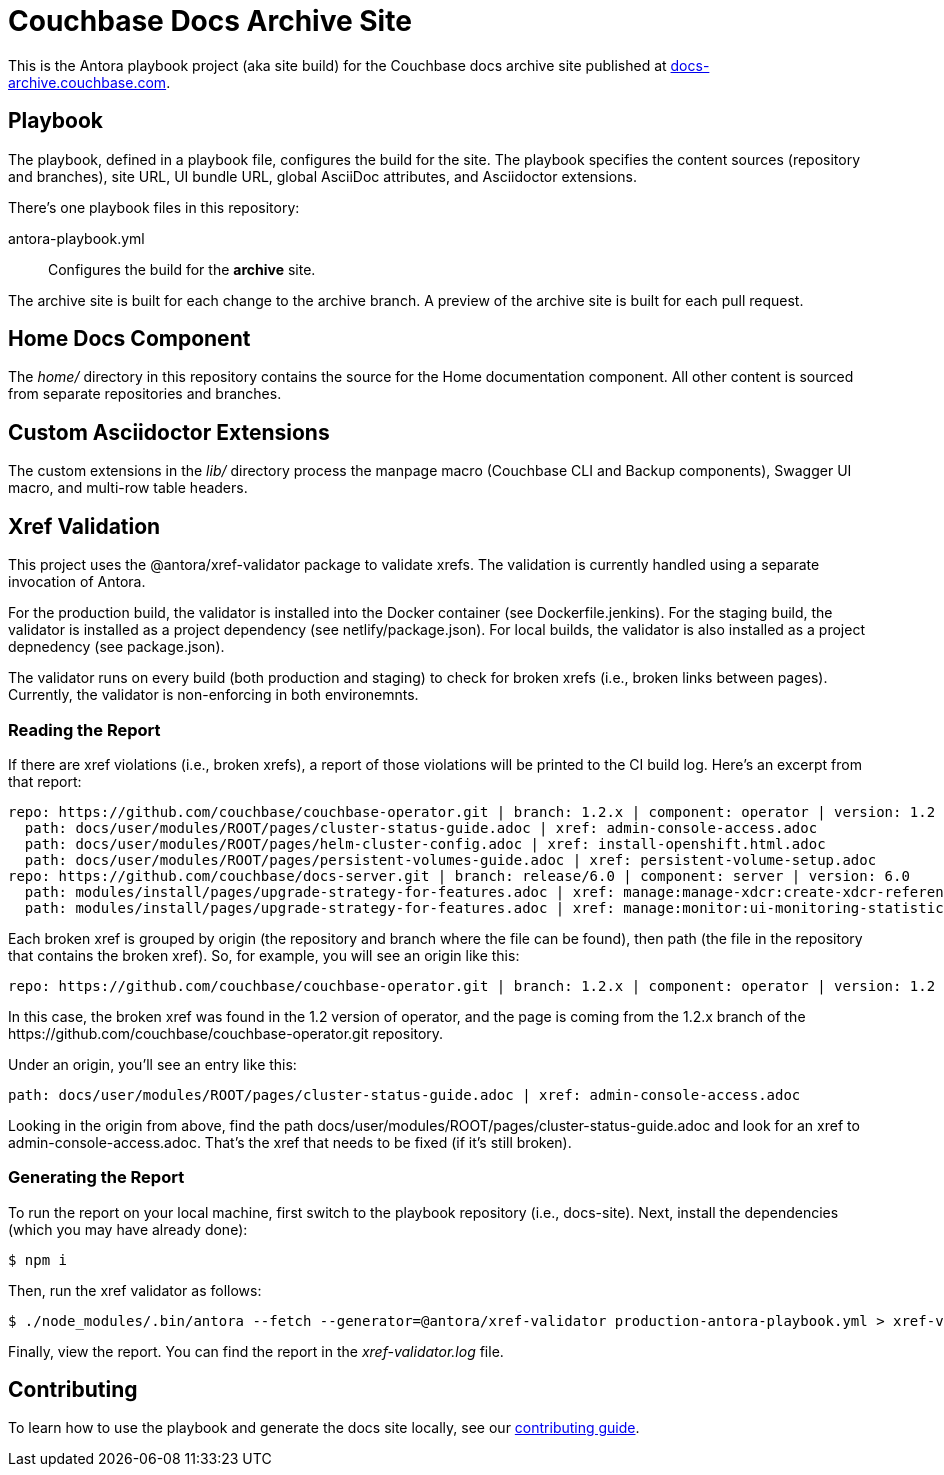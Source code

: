 = Couchbase Docs Archive Site
:idprefix:
:idseparator: -
// Settings:
:hide-uri-scheme:
// URLs:
:url-docs: https://docs-archive.couchbase.com
:url-contribute: https://docs.couchbase.com/home/contribute/
:url-org: https://github.com/couchbase
:url-ui: {url-org}/docs-ui

This is the Antora playbook project (aka site build) for the Couchbase docs archive site published at {url-docs}.

== Playbook

The playbook, defined in a playbook file, configures the build for the site.
The playbook specifies the content sources (repository and branches), site URL, UI bundle URL, global AsciiDoc attributes, and Asciidoctor extensions.

There's one playbook files in this repository:

antora-playbook.yml:: Configures the build for the *archive* site.

The archive site is built for each change to the archive branch.
A preview of the archive site is built for each pull request.

== Home Docs Component

The [.path]_home/_ directory in this repository contains the source for the Home documentation component.
All other content is sourced from separate repositories and branches.

== Custom Asciidoctor Extensions

The custom extensions in the [.path]_lib/_ directory process the manpage macro (Couchbase CLI and Backup components), Swagger UI macro, and multi-row table headers.

////
== File Watcher and LiveReload

This repository contains a script that watches `.adoc` and `antora.yml` files in the author workspace (as defined by local-antora-playbook.yml) and triggers a new Antora build when it detects changes to those files.
The script also starts a web server and can use LiveReload to reload the browser tab after the Antora build completes.
To use the script, run the following.

. Install dependencies.

 $ npm i -g gulp-cli
 $ npm i

. If you're using Chrome, install the LiveReload https://chrome.google.com/webstore/detail/livereload/jnihajbhpnppcggbcgedagnkighmdlei?hl=en[chrome extension].
Firefox has built-in support for LiveReload.
. Start the build.
+
--
 $ LIVERELOAD=true gulp

The build first generates the site using Antora, analgous to the `antora local-antora-playbook.yml` command.
It then serves the files in the output directory using a local web server.

The web server's host URL is printed to the console after the `watch` task completes.

....
[17:43:27] Starting server...
[17:43:27] Documentation Site Preview started http://localhost:5000
[17:43:27] LiveReload started on port 35729
[17:43:27] Running server
....

TIP: To skip the initial build, use `gulp serve` as the Gulp command.
--

. The console output will print status information every time a change is detected.
+
....
[17:33:59] Starting 'generate'...
[17:34:02] Finished 'generate' after 3.35 s
....

. Make changes to your AsciiDoc files locally.
The browser tab should automatically reload after a short while.
. Use Ctrl+C to stop the process.
////

== Xref Validation

This project uses the @antora/xref-validator package to validate xrefs.
The validation is currently handled using a separate invocation of Antora.

For the production build, the validator is installed into the Docker container (see Dockerfile.jenkins).
For the staging build, the validator is installed as a project dependency (see netlify/package.json).
For local builds, the validator is also installed as a project depnedency (see package.json).

The validator runs on every build (both production and staging) to check for broken xrefs (i.e., broken links between pages).
Currently, the validator is non-enforcing in both environemnts.

=== Reading the Report

If there are xref violations (i.e., broken xrefs), a report of those violations will be printed to the CI build log.
Here's an excerpt from that report:

....
repo: https://github.com/couchbase/couchbase-operator.git | branch: 1.2.x | component: operator | version: 1.2
  path: docs/user/modules/ROOT/pages/cluster-status-guide.adoc | xref: admin-console-access.adoc
  path: docs/user/modules/ROOT/pages/helm-cluster-config.adoc | xref: install-openshift.html.adoc
  path: docs/user/modules/ROOT/pages/persistent-volumes-guide.adoc | xref: persistent-volume-setup.adoc
repo: https://github.com/couchbase/docs-server.git | branch: release/6.0 | component: server | version: 6.0
  path: modules/install/pages/upgrade-strategy-for-features.adoc | xref: manage:manage-xdcr:create-xdcr-reference.adoc
  path: modules/install/pages/upgrade-strategy-for-features.adoc | xref: manage:monitor:ui-monitoring-statistics.adoc
....

Each broken xref is grouped by origin (the repository and branch where the file can be found), then path (the file in the repository that contains the broken xref).
So, for example, you will see an origin like this:

....
repo: https://github.com/couchbase/couchbase-operator.git | branch: 1.2.x | component: operator | version: 1.2
....

In this case, the broken xref was found in the 1.2 version of operator, and the page is coming from the 1.2.x branch of the \https://github.com/couchbase/couchbase-operator.git repository.

Under an origin, you'll see an entry like this:

....
path: docs/user/modules/ROOT/pages/cluster-status-guide.adoc | xref: admin-console-access.adoc
....

Looking in the origin from above, find the path docs/user/modules/ROOT/pages/cluster-status-guide.adoc and look for an xref to admin-console-access.adoc.
That's the xref that needs to be fixed (if it's still broken).

=== Generating the Report

To run the report on your local machine, first switch to the playbook repository (i.e., docs-site).
Next, install the dependencies (which you may have already done):

 $ npm i

Then, run the xref validator as follows:

 $ ./node_modules/.bin/antora --fetch --generator=@antora/xref-validator production-antora-playbook.yml > xref-validator.log 2>&1

Finally, view the report.
You can find the report in the [.path]_xref-validator.log_ file.

== Contributing

To learn how to use the playbook and generate the docs site locally, see our {url-contribute}[contributing guide].
